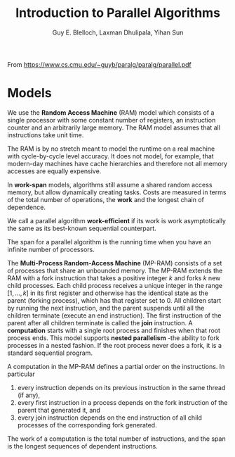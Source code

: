 #+TITLE: Introduction to Parallel Algorithms

#+AUTHOR: Guy E. Blelloch, Laxman Dhulipala, Yihan Sun

#+EXPORT_FILE_NAME: ../latex/IntroductionToParallelAlgorithms/IntroductionToParallelAlgorithms.tex
#+LATEX_HEADER: \graphicspath{{../../books/}}
#+LATEX_HEADER: \input{../preamble.tex}


From https://www.cs.cmu.edu/~guyb/paralg/paralg/parallel.pdf

* Models
        We use the *Random Access Machine* (RAM) model which consists of a single processor with some constant
        number of registers, an instruction counter and an arbitrarily large memory. The RAM model assumes
        that all instructions take unit time.

        The RAM is by no stretch meant to model the runtime on a real machine with cycle-by-cycle level
        accuracy. It does not model, for example, that modern-day machines have cache hierarchies and
        therefore not all memory accesses are equally expensive.

        In *work-span* models, algorithms still assume a shared random access memory, but allow dynamically
        creating tasks. Costs are measured in terms of the total number of operations, the *work* and the
        longest chain of dependence.

        We call a parallel algorithm *work-efficient* if its work is work asymptotically the same as its
        best-known sequential counterpart.

        The span for a parallel algorithm is the running time when you have an infinite number of processors.

        The *Multi-Process Random-Access Machine* (MP-RAM) consists of a set of processes that share an
        unbounded memory. The MP-RAM extends the RAM with a fork instruction that takes a positive integer
        \(k\) and forks \(k\) new child processes. Each child process receives a unique integer in the range
        \([1, . . . , k]\) in its first register and otherwise has the identical state as the parent (forking
        process), which has that register set to 0. All children start by running the next instruction, and
        the parent suspends until all the children terminate (execute an end instruction). The first
        instruction of the parent after all children terminate is called the *join* instruction. A *computation*
        starts with a single root process and finishes when that root process ends. This model supports
        *nested parallelism* -the ability to fork processes in a nested fashion. If the root process never does
        a fork, it is a standard sequential program.

        A computation in the MP-RAM defines a partial order on the instructions. In particular
        1. every instruction depends on its previous instruction in the same thread (if any),
        2. every first instruction in a process depends on the fork instruction of the parent that generated
           it, and
        3. every join instruction depends on the end instruction of all child processes of the corresponding
           fork generated.

        The work of a computation is the total number of instructions, and the span is the longest sequences
        of dependent instructions.
